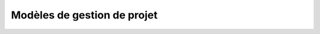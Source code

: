 
.. index::
   pair: Modèles ; Gestion de projet
   ! Modèles de gestion de projet


.. _modeles_project_management:

======================================
Modèles de gestion de projet 
======================================

.. seealso::


   - https://fr.wikipedia.org/wiki/Cycle_en_V
